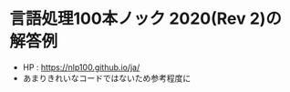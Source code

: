#+OPTIONS: toc:nil, ^:nil

* 言語処理100本ノック 2020(Rev 2)の解答例
  - HP : https://nlp100.github.io/ja/
  - あまりきれいなコードではないため参考程度に
